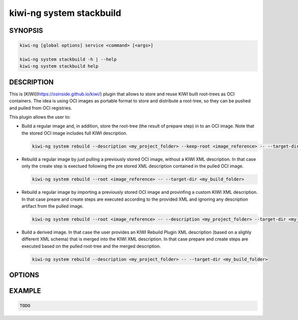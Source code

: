 kiwi-ng system stackbuild
=========================

SYNOPSIS
--------

.. code:: bash

   kiwi-ng [global options] service <command> [<args>]

   kiwi-ng system stackbuild -h | --help
   kiwi-ng system stackbuild help

DESCRIPTION
-----------

This is [KIWI](https://osinside.github.io/kiwi/) plugin that allows to store
and reuse KIWI built root-trees as OCI containers. The idea is using OCI images
as portable format to store and distribute a root-tree, so they can be pushed
and pulled from OCI registries.

This plugin allows the user to:

* Build a regular image and, in addition, store the root-tree (the result
  of prepare step) in to an OCI image. Note that the stored OCI image includes
  full KIWI description.

  .. code:: bash

     kiwi-ng system rebuild --description <my_project_folder> --keep-root <image_reference> -- --target-dir <my_build_folder>

* Rebuild a regular image by just pulling a previously stored OCI image,
  without a KIWI XML description. In that case only the create step is
  exectued following the pre stored XML description contained in the
  pulled OCI image.

  .. code:: bash

     kiwi-ng system rebuild --root <image_reference> -- --target-dir <my_build_folder>
  
* Rebuild a regular image by importing a previously stored OCI image and
  provinfing a custom KIWI XML description. In that case preare and create
  steps are executed according to the provided XML and ignoring any description
  artifact from the pulled image.

  .. code:: bash

     kiwi-ng system rebuild --root <image_reference> -- --description <my_project_folder> --target-dir <my_build_folder>
  
* Build a derived image. In that case the user provides an KIWI Rebuild Plugin
  XML description (based on a slighly different XML schema) that is merged into
  the KIWI XML description. In that case prepare and create steps are executed
  based on the pulled root-tree and the merged description.

  .. code:: bash

     kiwi-ng system rebuild --description <my_project_folder> -- --target-dir <my_build_folder>
  

OPTIONS
-------

EXAMPLE
-------

.. code:: bash

   TODO
